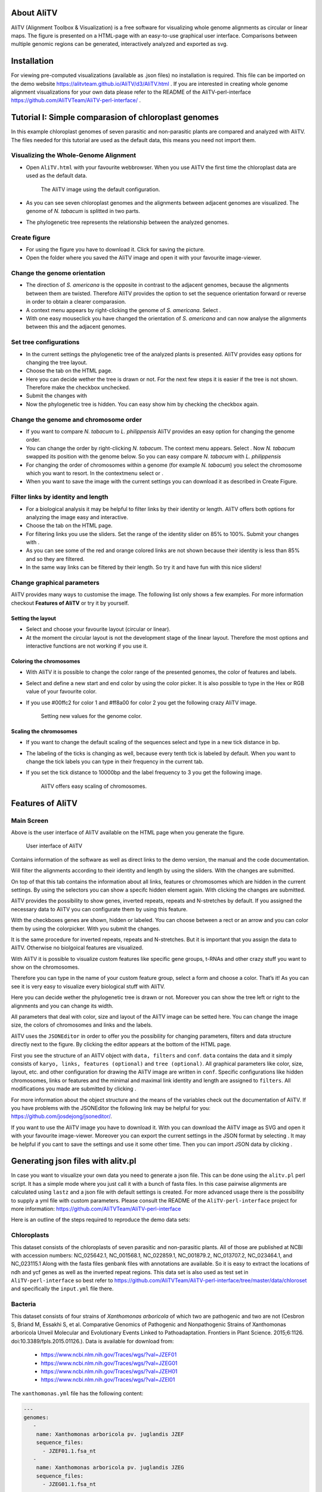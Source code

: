 |image|

About AliTV
===========

AliTV (Alignment Toolbox & Visualization) is a free software for
visualizing whole genome alignments as circular or linear maps. The
figure is presented on a HTML-page with an easy-to-use graphical user
interface. Comparisons between multiple genomic regions can be
generated, interactively analyzed and exported as svg.

Installation
============

For viewing pre-computed visualizations (available as .json files) no installation is required.
This file can be imported on the demo website https://alitvteam.github.io/AliTV/d3/AliTV.html .
If you are interested in creating whole genome alignment visualizations for your own data
please refer to the README of the AliTV-perl-interface https://github.com/AliTVTeam/AliTV-perl-interface/ .

Tutorial I: Simple comparasion of chloroplast genomes
=====================================================

In this example chloroplast genomes of seven parasitic and non-parasitic
plants are compared and analyzed with AliTV. The files needed for this
tutorial are used as the default data, this means you need not import
them.

Visualizing the Whole-Genome Alignment
^^^^^^^^^^^^^^^^^^^^^^^^^^^^^^^^^^^^^^

-  Open ``AliTV.html`` with your favourite webbrowser. When you use
   AliTV the first time the chloroplast data are used as the default
   data.

   .. figure:: showLabels.png
      :alt: The AliTV image using the default configuration.

      The AliTV image using the default configuration.
-  As you can see seven chloroplast genomes and the alignments between
   adjacent genomes are visualized. The genome of *N. tabacum* is
   splitted in two parts.

-  The phylogenetic tree represents the relationship between the
   analyzed genomes.

Create figure
^^^^^^^^^^^^^

-  For using the figure you have to download it. Click for saving the
   picture.

-  Open the folder where you saved the AliTV image and open it with your
   favourite image-viewer.

Change the genome orientation
^^^^^^^^^^^^^^^^^^^^^^^^^^^^^

-  The direction of *S. americana* is the opposite in contrast to the
   adjacent genomes, because the alignments between them are twisted.
   Therefore AliTV provides the option to set the sequence orientation
   forward or reverse in order to obtain a clearer comparasion.

-  A context menu appears by right-clicking the genome of *S.
   americana*. Select .

-  With one easy mouseclick you have changed the orientation of *S.
   americana* and can now analyse the alignments between this and the
   adjacent genomes.

   .. figure:: reverse.png
      :alt: By using the context menus you can change the orientation of
      *S. americana*.

      By using the context menus you can change the orientation of *S.
      americana*.

Set tree configurations
^^^^^^^^^^^^^^^^^^^^^^^

-  In the current settings the phylogenetic tree of the analyzed plants
   is presented. AliTV provides easy options for changing the tree
   layout.

-  Choose the tab on the HTML page.

-  Here you can decide wether the tree is drawn or not. For the next few
   steps it is easier if the tree is not shown. Therefore make the
   checkbox unchecked.

-  Submit the changes with

-  Now the phylogenetic tree is hidden. You can easy show him by
   checking the checkbox again.

   .. figure:: noTree.png
      :alt: AliTV provides the option for showing and hiding the
      phylogenetic tree.

      AliTV provides the option for showing and hiding the phylogenetic
      tree.

Change the genome and chromosome order
^^^^^^^^^^^^^^^^^^^^^^^^^^^^^^^^^^^^^^

-  If you want to compare *N. tabacum* to *L. philippensis* AliTV
   provides an easy option for changing the genome order.

-  You can change the order by right-clicking *N. tabacum*. The context
   menu appears. Select . Now *N. tabacum* swapped its position with the
   genome below. So you can easy compare *N. tabacum* with *L.
   philippensis*

   .. figure:: swap1.png
      :alt: *N. tabacum* and *O. europaea* swapped their position within
      the genome order.

      *N. tabacum* and *O. europaea* swapped their position within the
      genome order.
-  For changing the order of chromosomes within a genome (for example
   *N. tabacum*) you select the chromosome which you want to resort. In
   the contextmenu select or .

-  When you want to save the image with the current settings you can
   download it as described in Create Figure.

Filter links by identity and length
^^^^^^^^^^^^^^^^^^^^^^^^^^^^^^^^^^^

-  For a biological analysis it may be helpful to filter links by their
   identity or length. AliTV offers both options for analyzing the image
   easy and interactive.

-  Choose the tab on the HTML page.

-  For filtering links you use the sliders. Set the range of the
   identity slider on 85% to 100%. Submit your changes with .

-  As you can see some of the red and orange colored links are not shown
   because their identity is less than 85% and so they are filtered.

   .. figure:: filterLinks.png
      :alt: By using interacitve sliders links can easy filtered by
      their identity and length.

      By using interacitve sliders links can easy filtered by their
      identity and length.
-  In the same way links can be filtered by their length. So try it and
   have fun with this nice sliders!

Change graphical parameters
^^^^^^^^^^^^^^^^^^^^^^^^^^^

AliTV provides many ways to customise the image. The following list only
shows a few examples. For more information checkout **Features of
AliTV** or try it by yourself.

Setting the layout
''''''''''''''''''

-  Select and choose your favourite layout (circular or linear).

   .. figure:: circular.png
      :alt: AliTV provides the option to show the image in a circular
      layout. This may be helpful for comparing two or three sequences.
      But with more than five the image will be confusing.

      AliTV provides the option to show the image in a circular layout.
      This may be helpful for comparing two or three sequences. But with
      more than five the image will be confusing.
-  At the moment the circular layout is not the development stage of the
   linear layout. Therefore the most options and interactive functions
   are not working if you use it.

Coloring the chromosomes
''''''''''''''''''''''''

-  With AliTV it is possible to change the color range of the presented
   genomes, the color of features and labels.

-  Select and define a new start and end color by using the color
   picker. It is also possible to type in the Hex or RGB value of your
   favourite color.

-  If you use #00ffc2 for color 1 and #ff8a00 for color 2 you get the
   following crazy AliTV image.

   .. figure:: crazy.png
      :alt: Setting new values for the genome color.

      Setting new values for the genome color.

Scaling the chromosomes
'''''''''''''''''''''''

-  If you want to change the default scaling of the sequences select and
   type in a new tick distance in bp.

-  The labeling of the ticks is changing as well, because every tenth
   tick is labeled by default. When you want to change the tick labels
   you can type in their frequency in the current tab.

-  If you set the tick distance to 10000bp and the label frequency to 3
   you get the following image.

   .. figure:: newLabels.png
      :alt: AliTV offers easy scaling of chromosomes.

      AliTV offers easy scaling of chromosomes.

Features of AliTV
=================

Main Screen
^^^^^^^^^^^

Above is the user interface of AliTV available on the HTML page when you
generate the figure.

.. figure:: userInterface.png
   :alt: User interface of AliTV

   User interface of AliTV

Contains information of the software as well as direct links to the demo
version, the manual and the code documentation.

Will filter the alignments according to their identity and length by
using the sliders. With the changes are submitted.

On top of that this tab contains the information about all links,
features or chromosomes which are hidden in the current settings. By
using the selectors you can show a specifc hidden element again. With
clicking the changes are submitted.

AliTV provides the possibility to show genes, inverted repeats, repeats
and N-stretches by default. If you assigned the necessary data to AliTV
you can configurate them by using this feature.

With the checkboxes genes are shown, hidden or labeled. You can choose
between a rect or an arrow and you can color them by using the
colorpicker. With you submit the changes.

It is the same procedure for inverted repeats, repeats and N-stretches.
But it is important that you assign the data to AliTV. Otherwise no
biolgoical features are visualized.

With AliTV it is possible to visualize custom features like specific
gene groups, t-RNAs and other crazy stuff you want to show on the
chromosomes.

Therefore you can type in the name of your custom feature group, select
a form and choose a color. That’s it! As you can see it is very easy to
visualize every biological stuff with AliTV.

Here you can decide wether the phylogenetic tree is drawn or not.
Moreover you can show the tree left or right to the alignments and you
can change its width.

All parameters that deal with color, size and layout of the AliTV image
can be setted here. You can change the image size, the colors of
chromosomes and links and the labels.

AliTV uses the ``JSONEditor`` in order to offer you the possibility for
changing parameters, filters and data structure directly next to the
figure. By clicking the editor appears at the bottom of the HTML page.

First you see the structure of an AliTV object with ``data, filters``
and ``conf``. ``data`` contains the data and it simply consists of
``karyo, links, features (optional)`` and ``tree (optional)``. All
graphical parameters like color, size, layout, etc. and other
configuration for drawing the AliTV image are written in ``conf``.
Specific configurations like hidden chromosomes, links or features and
the minimal and maximal link identity and length are assigned to
``filters``. All modifications you made are submitted by clicking .

For more information about the object structure and the means of the
variables check out the documentation of AliTV. If you have problems
with the JSONEditor the following link may be helpful for you:
https://github.com/josdejong/jsoneditor/.

If you want to use the AliTV image you have to download it. With you can
download the AliTV image as SVG and open it with your favourite
image-viewer. Moreover you can export the current settings in the JSON
format by selecting . It may be helpful if you cant to save the settings
and use it some other time. Then you can import JSON data by clicking .


Generating json files with alitv.pl
===================================

In case you want to visualize your own data you need to generate a json file.
This can be done using the ``alitv.pl`` perl script.
It has a simple mode where you just call it with a bunch of fasta files.
In this case pairwise alignments are calculated using ``lastz`` and a json file with default settings is created.
For more advanced usage there is the possibility to supply a yml file with custom parameters.
Please consult the README of the ``AliTV-perl-interface`` project for more information:
https://github.com/AliTVTeam/AliTV-perl-interface

Here is an outline of the steps required to reproduce the demo data sets:

Chloroplasts
^^^^^^^^^^^^

This dataset consists of the chloroplasts of seven parasitic and non-parasitic plants.
All of those are published at NCBI with accession numbers:
NC_025642.1, NC_001568.1, NC_022859.1, NC_001879.2, NC_013707.2, NC_023464.1, and NC_023115.1
Along with the fasta files genbank files with annotations are available.
So it is easy to extract the locations of ndh and ycf genes as well as the inverted repeat regions.
This data set is also used as test set in ``AliTV-perl-interface`` so best refer to
https://github.com/AliTVTeam/AliTV-perl-interface/tree/master/data/chloroset
and specifically the ``input.yml`` file there.

Bacteria
^^^^^^^^

This dataset consists of four strains of *Xanthomonas arboricola* of which two are pathogenic and two are not
(Cesbron S, Briand M, Essakhi S, et al. Comparative Genomics of Pathogenic and Nonpathogenic Strains of Xanthomonas arboricola Unveil Molecular and Evolutionary Events Linked to Pathoadaptation. Frontiers in Plant Science. 2015;6:1126. doi:10.3389/fpls.2015.01126.).
Data is available for download from:

 - https://www.ncbi.nlm.nih.gov/Traces/wgs/?val=JZEF01
 - https://www.ncbi.nlm.nih.gov/Traces/wgs/?val=JZEG01
 - https://www.ncbi.nlm.nih.gov/Traces/wgs/?val=JZEH01
 - https://www.ncbi.nlm.nih.gov/Traces/wgs/?val=JZEI01

The ``xanthomonas.yml`` file has the following content:

.. code-block:: yml

      ---
      genomes:
         -
          name: Xanthomonas arboricola pv. juglandis JZEF
          sequence_files:
            - JZEF01.1.fsa_nt
         -
          name: Xanthomonas arboricola pv. juglandis JZEG
          sequence_files:
            - JZEG01.1.fsa_nt
         -
          name: Xanthomonas arboricola JZEH
          sequence_files:
            - JZEH01.1.fsa_nt
         -
          name: Xanthomonas arboricola JZEI
          sequence_files:
            - JZEI01.1.fsa_nt

      alignment:
         program: lastz
         parameter:
             - "--format=maf"
             - "--ambiguous=iupac"
             - "--strand=both"
             - "--notransition"
             - "--step=20"

So the parameters for lastz are set a little less sensitive (compared to default settings) to reduce runtime.
The resulting json file is still >25MB in size and contains lots of very short links with low identity.
In order to have better performance in the visualization those can be filtered on the json level with ``alitv-filter.pl``
The commands to create the final json are:

.. code-block:: bash

      alitv.pl xanthomonas.yml --project xanthomonas
      alitv-filter.pl --in xanthomonas.json --out xanthomonas_arboricola.json --min-link-len 1000 --min-link-id 60

Chromosome 4
^^^^^^^^^^^^


.. |image| image:: AliTV_logo.png
